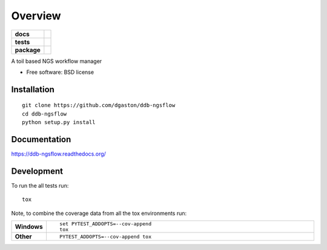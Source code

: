 ========
Overview
========

.. start-badges

.. list-table::
    :stub-columns: 1

    * - docs
      - |docs|
    * - tests
      - | |travis| |requires|
        |
    * - package
      - |version| |downloads| |wheel| |supported-versions| |supported-implementations|

.. |docs| image:: https://readthedocs.org/projects/ddb-ngsflow/badge/?style=flat
    :target: https://readthedocs.org/projects/ddb-ngsflow
    :alt: Documentation Status

.. |travis| image:: https://travis-ci.org/dgaston/ddb-ngsflow.svg?branch=master
    :alt: Travis-CI Build Status
    :target: https://travis-ci.org/dgaston/ddb-ngsflow

.. |requires| image:: https://requires.io/github/dgaston/ddb-ngsflow/requirements.svg?branch=master
    :alt: Requirements Status
    :target: https://requires.io/github/dgaston/ddb-ngsflow/requirements/?branch=master

.. |version| image:: https://img.shields.io/pypi/v/ddb-ngsflow.svg?style=flat
    :alt: PyPI Package latest release
    :target: https://pypi.python.org/pypi/ddb-ngsflow

.. |downloads| image:: https://img.shields.io/pypi/dm/ddb-ngsflow.svg?style=flat
    :alt: PyPI Package monthly downloads
    :target: https://pypi.python.org/pypi/ddb-ngsflow

.. |wheel| image:: https://img.shields.io/pypi/wheel/ddb-ngsflow.svg?style=flat
    :alt: PyPI Wheel
    :target: https://pypi.python.org/pypi/ddb-ngsflow

.. |supported-versions| image:: https://img.shields.io/pypi/pyversions/ddb-ngsflow.svg?style=flat
    :alt: Supported versions
    :target: https://pypi.python.org/pypi/ddb-ngsflow

.. |supported-implementations| image:: https://img.shields.io/pypi/implementation/ddb-ngsflow.svg?style=flat
    :alt: Supported implementations
    :target: https://pypi.python.org/pypi/ddb-ngsflow


.. end-badges

A toil based NGS workflow manager

* Free software: BSD license

Installation
============

::

    git clone https://github.com/dgaston/ddb-ngsflow
    cd ddb-ngsflow
    python setup.py install

Documentation
=============

https://ddb-ngsflow.readthedocs.org/

Development
===========

To run the all tests run::

    tox

Note, to combine the coverage data from all the tox environments run:

.. list-table::
    :widths: 10 90
    :stub-columns: 1

    - - Windows
      - ::

            set PYTEST_ADDOPTS=--cov-append
            tox

    - - Other
      - ::

            PYTEST_ADDOPTS=--cov-append tox
